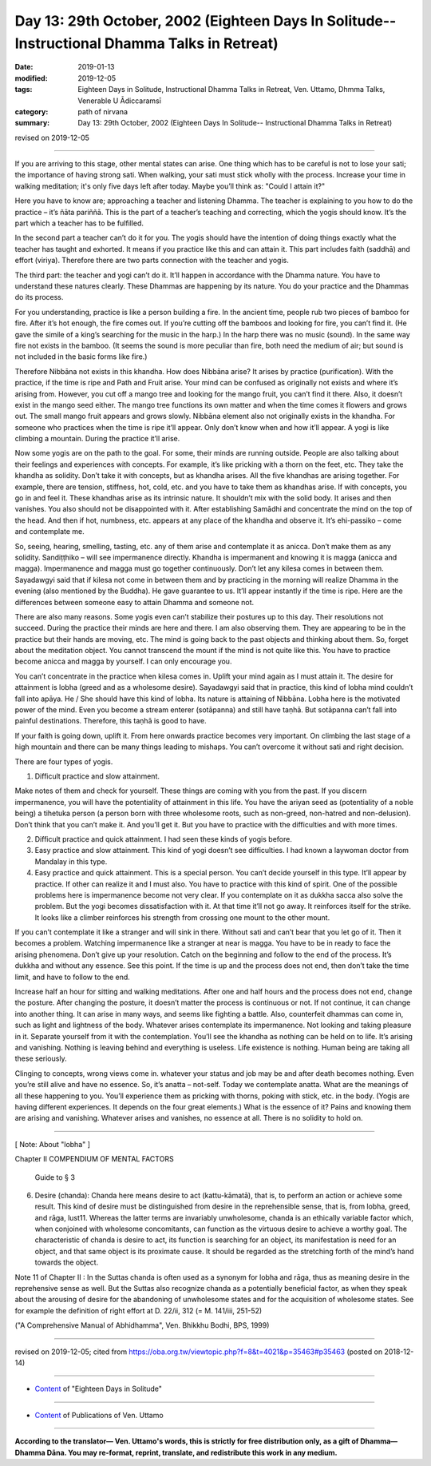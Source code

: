 ===============================================================================================
Day 13: 29th October, 2002 (Eighteen Days In Solitude-- Instructional Dhamma Talks in Retreat)
===============================================================================================

:date: 2019-01-13
:modified: 2019-12-05
:tags: Eighteen Days in Solitude, Instructional Dhamma Talks in Retreat, Ven. Uttamo, Dhmma Talks, Venerable U Ādiccaramsī
:category: path of nirvana
:summary: Day 13: 29th October, 2002 (Eighteen Days In Solitude-- Instructional Dhamma Talks in Retreat)

revised on 2019-12-05

------

If you are arriving to this stage, other mental states can arise. One thing which has to be careful is not to lose your sati; the importance of having strong sati. When walking, your sati must stick wholly with the process. Increase your time in walking meditation; it's only five days left after today. Maybe you’ll think as: "Could I attain it?" 

Here you have to know are; approaching a teacher and listening Dhamma. The teacher is explaining to you how to do the practice – it’s ñāta pariññā. This is the part of a teacher’s teaching and correcting, which the yogis should know. It’s the part which a teacher has to be fulfilled. 

In the second part a teacher can’t do it for you. The yogis should have the intention of doing things exactly what the teacher has taught and exhorted. It means if you practice like this and can attain it. This part includes faith (saddhā) and effort (viriya). Therefore there are two parts connection with the teacher and yogis. 

The third part: the teacher and yogi can’t do it. It’ll happen in accordance with the Dhamma nature. You have to understand these natures clearly. These Dhammas are happening by its nature. You do your practice and the Dhammas do its process. 

For you understanding, practice is like a person building a fire. In the ancient time, people rub two pieces of bamboo for fire. After it’s hot enough, the fire comes out. If you’re cutting off the bamboos and looking for fire, you can’t find it. (He gave the simile of a king’s searching for the music in the harp.) In the harp there was no music (sound). In the same way fire not exists in the bamboo. (It seems the sound is more peculiar than fire, both need the medium of air; but sound is not included in the basic forms like fire.)

Therefore Nibbāna not exists in this khandha. How does Nibbāna arise? It arises by practice (purification). With the practice, if the time is ripe and Path and Fruit arise. Your mind can be confused as originally not exists and where it’s arising from. However, you cut off a mango tree and looking for the mango fruit, you can’t find it there. Also, it doesn’t exist in the mango seed either. The mango tree functions its own matter and when the time comes it flowers and grows out. The small mango fruit appears and grows slowly. Nibbāna element also not originally exists in the khandha. For someone who practices when the time is ripe it’ll appear. Only don’t know when and how it’ll appear. A yogi is like climbing a mountain. During the practice it’ll arise. 

Now some yogis are on the path to the goal. For some, their minds are running outside. People are also talking about their feelings and experiences with concepts. For example, it’s like pricking with a thorn on the feet, etc. They take the khandha as solidity. Don’t take it with concepts, but as khandha arises. All the five khandhas are arising together. For example, there are tension, stiffness, hot, cold, etc. and you have to take them as khandhas arise. If with concepts, you go in and feel it. These khandhas arise as its intrinsic nature. It shouldn’t mix with the solid body. It arises and then vanishes. You also should not be disappointed with it. After establishing Samādhi and concentrate the mind on the top of the head. And then if hot, numbness, etc. appears at any place of the khandha and observe it. It’s ehi-passiko – come and contemplate me. 

So, seeing, hearing, smelling, tasting, etc. any of them arise and contemplate it as anicca. Don’t make them as any solidity. Sandiṭṭhiko – will see impermanence directly. Khandha is impermanent and knowing it is magga (anicca and magga). Impermanence and magga must go together continuously. Don’t let any kilesa comes in between them. Sayadawgyi said that if kilesa not come in between them and by practicing in the morning will realize Dhamma in the evening (also mentioned by the Buddha). He gave guarantee to us. It’ll appear instantly if the time is ripe. Here are the differences between someone easy to attain Dhamma and someone not. 

There are also many reasons. Some yogis even can’t stabilize their postures up to this day. Their resolutions not succeed. During the practice their minds are here and there. I am also observing them. They are appearing to be in the practice but their hands are moving, etc. The mind is going back to the past objects and thinking about them. So, forget about the meditation object. You cannot transcend the mount if the mind is not quite like this. You have to practice become anicca and magga by yourself. I can only encourage you. 

You can’t concentrate in the practice when kilesa comes in.  Uplift your mind again as I must attain it. The desire for attainment is lobha (greed and as a wholesome desire). Sayadawgyi said that in practice, this kind of lobha mind couldn’t fall into apāya. He / She should have this kind of lobha. Its nature is attaining of Nibbāna. Lobha here is the motivated power of the mind. Even you become a stream enterer (sotāpanna) and still have taṇhā. But sotāpanna can’t fall into painful destinations. Therefore, this taṇhā is good to have. 

If your faith is going down, uplift it. From here onwards practice becomes very important. On climbing the last stage of a high mountain and there can be many things leading to mishaps. You can’t overcome it without sati and right decision. 

There are four types of yogis. 

1. Difficult practice and slow attainment. 

Make notes of them and check for yourself. These things are coming with you from the past. If you discern impermanence, you will have the potentiality of attainment in this life. You have the ariyan seed as (potentiality of a noble being) a tihetuka person (a person born with three wholesome roots, such as non-greed, non-hatred and non-delusion). Don’t think that you can’t make it. And you’ll get it. But you have to practice with the difficulties and with more times. 

2. Difficult practice and quick attainment. I had seen these kinds of yogis before. 

3. Easy practice and slow attainment. This kind of yogi doesn’t see difficulties. I had known a laywoman doctor from Mandalay in this type. 

4. Easy practice and quick attainment. This is a special person. You can’t decide yourself in this type. It’ll appear by practice. If other can realize it and I must also. You have to practice with this kind of spirit. One of the possible problems here is impermanence become not very clear. If you contemplate on it as dukkha sacca also solve the problem. But the yogi becomes dissatisfaction with it. At that time it’ll not go away. It reinforces itself for the strike. It looks like a climber reinforces his strength from crossing one mount to the other mount. 

If you can’t contemplate it like a stranger and will sink in there. Without sati and can’t bear that you let go of it. Then it becomes a problem. Watching impermanence like a stranger at near is magga. You have to be in ready to face the arising phenomena. Don’t give up your resolution. Catch on the beginning and follow to the end of the process. It’s dukkha and without any essence. See this point. If the time is up and the process does not end, then don’t take the time limit, and have to follow to the end.

Increase half an hour for sitting and walking meditations. After one and half hours and the process does not end, change the posture. After changing the posture, it doesn’t matter the process is continuous or not. If not continue, it can change into another thing. It can arise in many ways, and seems like fighting a battle. Also, counterfeit dhammas can come in, such as light and lightness of the body. Whatever arises contemplate its impermanence. Not looking and taking pleasure in it. Separate yourself from it with the contemplation. You’ll see the khandha as nothing can be held on to life. It’s arising and vanishing. Nothing is leaving behind and everything is useless. Life existence is nothing. Human being are taking all these seriously. 

Clinging to concepts, wrong views come in. whatever your status and job may be and after death becomes nothing. Even you’re still alive and have no essence. So, it’s anatta – not-self. Today we contemplate anatta. What are the meanings of all these happening to you. You’ll experience them as pricking with thorns, poking with stick, etc. in the body. (Yogis are having different experiences. It depends on the four great elements.) What is the essence of it? Pains and knowing them are arising and vanishing. Whatever arises and vanishes, no essence at all. There is no solidity to hold on.

------

[ Note: About "lobha" ]

Chapter II COMPENDIUM OF MENTAL FACTORS

		Guide to § 3

(6) Desire (chanda): Chanda here means desire to act (kattu-kāmatā), that is, to perform an action or achieve some result. This kind of desire must be distinguished from desire in the reprehensible sense, that is, from lobha, greed, and rāga, lust11. Whereas the latter terms are invariably unwholesome, chanda is an ethically variable factor which, when conjoined with wholesome concomitants, can function as the virtuous desire to achieve a worthy goal. The characteristic of chanda is desire to act, its function is searching for an object, its manifestation is need for an object, and that same object is its proximate cause. It should be regarded as the stretching forth of the mind’s hand towards the object.

Note 11 of Chapter II : 
In the Suttas chanda is often used as a synonym for lobha and rāga, thus as meaning desire in the reprehensive sense as well. But the Suttas also recognize chanda as a potentially beneficial factor, as when they speak about the arousing of desire for the abandoning of unwholesome states and for the acquisition of wholesome states. See for example the definition of right effort at D. 22/ii, 312 (= M. 141/iii, 251-52)

("A Comprehensive Manual of Abhidhamma", Ven. Bhikkhu Bodhi, BPS, 1999)

------

revised on 2019-12-05; cited from  https://oba.org.tw/viewtopic.php?f=8&t=4021&p=35463#p35463 (posted on 2018-12-14)

------

- `Content <{filename}content-of-eighteen-days-in-solitude%zh.rst>`__ of "Eighteen Days in Solitude"

------

- `Content <{filename}../publication-of-ven-uttamo%zh.rst>`__ of Publications of Ven. Uttamo

------

**According to the translator— Ven. Uttamo's words, this is strictly for free distribution only, as a gift of Dhamma—Dhamma Dāna. You may re-format, reprint, translate, and redistribute this work in any medium.**

..
  12-05 rev. proofread by bhante
  2019-11-13 rev. proofread by nanda
  2018.12.27  create rst; post on 2019-01-13
